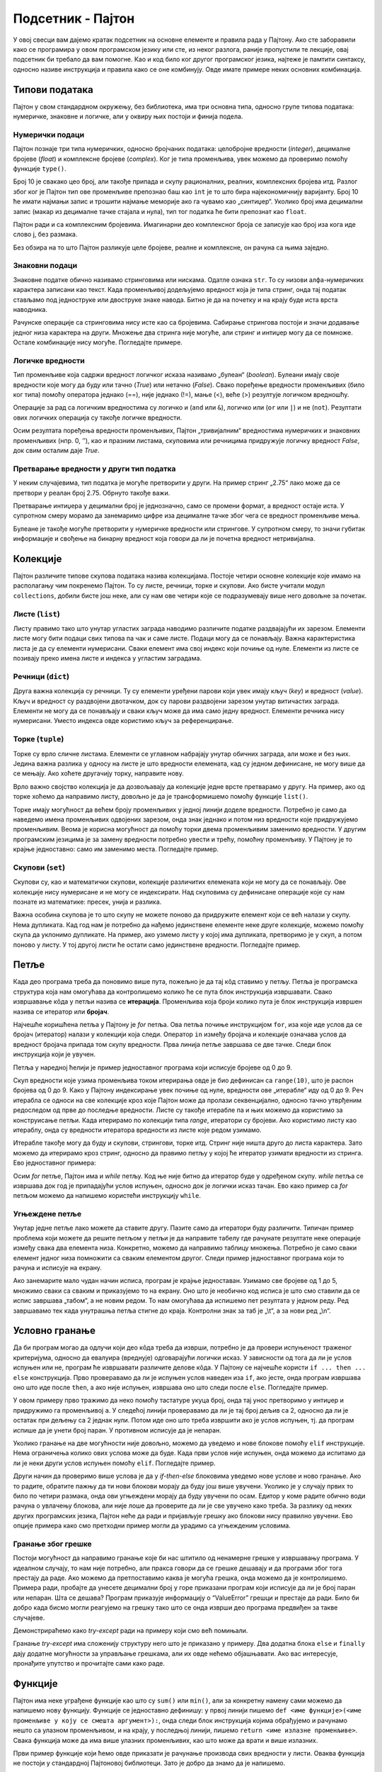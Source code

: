 Подсетник - Пајтон
==================

У овој свесци вам дајемо кратак подсетник на основне елементе и
правила рада у Пајтону. Ако сте заборавили како се програмира у овом
програмском језику или сте, из неког разлога, раније пропустили те
лекције, овај подсетник би требало да вам помогне. Као и код било ког
другог програмског језика, најтеже је памтити синтаксу, односно
називе инструкција и правила како се оне комбинују. Овде имате
примере неких основних комбинација.


.. technicalnote::

    Препоручујемо да примере из ове лекције покренеш на свом рачунару тако што ћеш у `пакету фајлова за вежбу <https://github.com/Petlja/gim2_rac_prog_radni/archive/refs/heads/master.zip>`_ покренути Џупитер свеску ``02_podsetnik.ipynb``, или тако што ћеш отићи на `овај линк <https://petlja.github.io/gim2_rac_prog_radni/lab?path=02_podsetnik.ipynb>`_ и тамо радити задатке. За детаљније инструкције погледај поглавље Фајлови за вежбу и коришћење Џупитер окружења.

Типови података
---------------

Пајтон у свом стандардном окружењу, без библиотека, има три основна типа,
односно групе типова података: нумеричке, знаковне и логичке, али у
оквиру њих постоји и финија подела.

Нумерички подаци
~~~~~~~~~~~~~~~~

Пајтон познаје три типа нумеричких, односно бројчаних података:
целобројне вредности (*integer*), децималне бројеве (*float*) и
комплексне бројеве (*complex*). Ког је типа променљива, увек можемо да
проверимо помоћу функције ``type()``.

.. activecode:: integer
    :nocodelens:

    i=10
    print(type(i))
    

Број 10 је свакако цео број, али такође припада и скупу рационалних,
реалних, комплексних бројева итд. Разлог због ког је Пајтон тип ове променљиве
препознао баш као ``int`` је то што бира најекономичнију варијанту. Број
10 ће имати најмањи запис и трошити најмање меморије ако га чувамо као
„синтиџер“. Уколико број има децимални запис (макар из децималне тачке
стајала и нула), тип тог податка ће бити препознат као ``float``.

.. activecode:: float
    :nocodelens:

    f=10.0
    print(type(f))

Пајтон ради и са комплексним бројевима. Имагинарни део комплексног броја
се записује као број иза кога иде слово ј, без размака.

.. activecode:: complex
    :nocodelens:

    c=5j
    print(type(c))


Без обзира на то што Пајтон разликује целе бројеве, реалне и комплексне, он
рачуна са њима заједно.

.. activecode:: mnozenje
    :include: integer, float, complex
    :nocodelens:

    print(i*f*c)

Знаковни подаци
~~~~~~~~~~~~~~~

Знаковне податке обично називамо стринговима или нискама. Одатле ознака
``str``. То су низови алфа-нумеричких карактера записани као текст. Када
променљивој додељујемо вредност која је типа стринг, онда тај податак
стављамо под једноструке или двоструке знаке навода. Битно је да на
почетку и на крају буде иста врста наводника.

.. activecode:: string1
    :nocodelens:

    s='Програмирање у Пајтону'
    print(type(s))


Рачунске операције са стринговима нису исте као са бројевима. Сабирање
стрингова постоји и значи додавање једног низа карактера на други.
Множење два стринга није могуће, али стринг и интиџер могу да се
помноже. Остале комбинације нису могуће. Погледајте примере.

.. activecode:: string2
    :nocodelens:

    a = "Пај"
    b = "тон"
    print(a+b)

.. activecode:: sting3
    :nocodelens:

    a = "тон"
    print(a*8)



Логичке вредности
~~~~~~~~~~~~~~~~~

Тип променљиве која садржи вредност логичког исказа називамо „булеан“
(*boolean*). Булеани имају своје вредности које могу да буду или тачно
(*True*) или нетачно (*False*). Свако поређење вредности променљивих
(било ког типа) помоћу оператора једнако (==), није једнако (!=), мање
(<), веће (>) резултује логичком вредношћу.

.. activecode:: bool1
    :nocodelens:

    a = 5==5.0
    print(a)



.. activecode:: bool2
    :nocodelens:

    print(type(5==5.0))



Операције за рад са логичким вредностима су логичко и (``and`` или
``&``), логичко или (``or`` или ``|``) и не (``not``). Резултати ових
логичких операција су такође логичке вредности.

.. activecode:: bool3
    :nocodelens:

    a = (5==5) & (5!=6)
    print(a)

Осим резултата поређења вредности променљивих, Пајтон „тривијалним“
вредностима нумеричких и знаковних променљивих (нпр. 0, ’’), као и
празним листама, скуповима или речницима придружује логичку вредност
*False*, док свим осталим даје *True*.

.. activecode:: bool4
    :nocodelens:

    a = bool('')
    print(a)

.. activecode:: bool5

    a = bool([False])
    print(a)



Претварање вредности у други тип податка
~~~~~~~~~~~~~~~~~~~~~~~~~~~~~~~~~~~~~~~~

У неким случајевима, тип податка је могуће претворити у други. На пример
стринг „2.75“ лако може да се претвори у реалан број 2.75. Обрнуто
такође важи.

.. activecode:: stringtofloat
    :nocodelens:

    a = float("2.75")
    print(a)

.. activecode:: floattostring
    :nocodelens:

    a = str(1/7)
    print(a)


Претварање интиџера у децимални број је једнозначно, само се промени
формат, а вредност остаје иста. У супротном смеру морамо да занемаримо
цифре иза децималне тачке због чега се вредност променљиве мења.

.. activecode:: inttofloat
    :nocodelens:

    a = float(3)
    print(a)


.. activecode:: floattoint
    :nocodelens:

    a = int(10/3)
    print(a)

Булеане је такође могуће претворити у нумеричке вредности или стрингове.
У супротном смеру, то значи губитак информације и свођење на бинарну
вредност која говори да ли је почетна вредност нетривијална.

.. activecode:: booltostr
    :nocodelens:

    a = str(6>4)
    print(a)



.. activecode:: floattobool
    :nocodelens:

    a = bool(2.5)
    print(a)

Колекције
---------

Пајтон различите типове скупова података назива колекцијама. Постоје
четири основне колекције које имамо на располагању чим покренемо
Пајтон. То су листе, речници, торке и скупови. Ако бисте учитали модул
``collections``, добили бисте још неке, али су нам ове четири које се
подразумевају више него довољне за почетак.

Листе (``list``)
~~~~~~~~~~~~~~~~

Листу правимо тако што унутар угластих заграда наводимо различите
податке раздвајајући их зарезом. Елементи листе могу бити подаци свих
типова па чак и саме листе. Подаци могу да се понављају. Важна
карактеристика листа је да су елементи нумерисани. Сваки елемент има
свој индекс који почиње од нуле. Елементи из листе се позивају преко
имена листе и индекса у угластим заградама.

.. activecode:: lsita
    :nocodelens:

    lista=[2,3,'četiri']
    print(lista[2])  

Речници (``dict``)
~~~~~~~~~~~~~~~~~~

Друга важна колекција су речници. Ту су елементи уређени парови који
увек имају кључ (*key*) и вредност (*value*). Кључ и вредност су
раздвојени двотачком, док су парови раздвојени зарезом унутар
витичастих заграда. Елементи не могу да се понављају и сваки кључ може
да има само једну вредност. Елементи речника нису нумерисани. Уместо
индекса овде користимо кључ за референцирање.

.. activecode:: recnik
    :nocodelens:

    dic={'Земља':'Earth','Месец':'Moon','Сунце':'Sun'}
    print(dic['Месец'])

Торке (``tuple``)
~~~~~~~~~~~~~~~~~

Торке су врло сличне листама. Елементи се углавном набрајају унутар
обичних заграда, али може и без њих. Једина важна разлика у односу на
листе је што вредности елемената, кад су једном дефинисане, не могу више
да се мењају. Ако хоћете другачију торку, направите нову.

.. activecode:: tupple
    :nocodelens:

    torka=(2,3,3,5)
    print(torka[3])

Врло важно својство колекција је да дозвољавају да колекције једне врсте
претварамо у другу. На пример, ако од торке хоћемо да направимо листу,
довољно је да је трансформишемо помоћу функције ``list()``.

.. activecode:: torkaulistu
    :nocodelens:

    torka=(2,3,3,5)
    torka = list(torka)
    print(torka)


Торке имају могућност да већем броју променљивих у једној линији доделе
вредности. Потребно је само да наведемо имена променљивих одвојених
зарезом, онда знак једнако и потом низ вредности које придружујемо
променљивим. Веома је корисна могућност да помоћу торки двема
променљивим заменимо вредности. У другим програмским језицима је за
замену вредности потребно увести и трећу, помоћну променљиву. У Пајтону
је то крајње једноставно: само им заменимо места. Погледајте пример.

.. activecode:: torka_menjanje
    :nocodelens:

    a,b=3,5
    a,b=b,a
    print(a,b)

Скупови (``set``)
~~~~~~~~~~~~~~~~~

Скупови су, као и математички скупови, колекције различитих елемената
који не могу да се понављају. Ове колекције нису нумерисане и не могу се
индексирати. Над скуповима су дефинисане операције које су нам познате
из математике: пресек, унија и разлика.

.. activecode:: set1
    :nocodelens:

    s1={'beli','plavi','crveni','zeleni'}
    s2={'plavi','crni','sivi'}
    unija=s1.union(s2)  # unija prvog i drugog skupa
    presek=s1.intersection(s2) # presek prvog i drugog skupa
    razlika=s1.difference(s2) # razlika prvog i drugog skupa
    print(presek)

Важна особина скупова је то што скупу не можете поново да придружите
елемент који се већ налази у скупу. Нема дупликата. Кад год нам је
потребно да нађемо јединствене елементе неке друге колекције, можемо
помоћу скупа да уклонимо дупликате. На пример, ако узмемо листу у којој
има дупликата, претворимо је у скуп, а потом поново у листу. У тој
другој листи ће остати само јединствене вредности. Погледајте пример.

.. activecode:: lista_set
    :nocodelens:

    lista1=[1,2,2,2,3,4,5,6]
    skup=set(lista1)  # listu pretvaramo u skup kako bismo ukunuli duplikate
    lista2=list(skup) # sad skup vreaćamo u listu
    print(lista2)


Петље
-----

Када део програма треба да поновимо више пута, пожељно је да тај кôд
ставимо у петљу. Петља је програмска структура која нам омогућава да
контролишемо колико ће се пута блок инструкција извршавати. Свако
извршавање кôда у петљи назива се **итерација**. Променљива која броји
колико пута је блок инструкција извршен назива се итератор или
**бројач**.

Најчешће коришћена петља у Пајтону је *for* петља. Ова петља почиње
инструкцијом ``for``, иза које иде услов да се бројач (итератор) налази у
колекцији која следи. Оператор ``in`` између бројача и колекције
означава услов да вредност бројача припада том скупу вредности. Прва
линија петље завршава се две тачке. Следи блок инструкција
који је увучен.

Петља у наредној ћелији је пример једноставног програма који исписује
бројеве од 0 до 9.

.. activecode:: petlja1
    :nocodelens:

    for i in range(10):
        print(i)

Скуп вредности које узима променљива током итерирања овде је био
дефинисан са ``range(10)``, што је распон бројева од 0 до 9. Како у
Пајтону индексирање увек почиње од нуле, вредности ове „итерабле“ иду од
0 до 9. Реч итерабла се односи на све колекције кроз које Пајтон може да
пролази секвенцијално, односно тачно утврђеним редоследом од прве до
последње вредности. Листе су такође итерабле па и њих можемо да
користимо за конструисање петљи. Када итерирамо по колекцији типа
*range*, итератори су бројеви. Ако користимо листу као итераблу, онда су
вредности итератора вредности из листе које редом узимамо.

.. activecode:: lista_stringova
    :nocodelens:

    for s in ['први','други','трећи']:
        print(s)


Итерабле такође могу да буду и скупови, стрингови, торке итд. Стринг
није ништа друго до листа карактера. Зато можемо да итерирамо кроз
стринг, односно да правимо петљу у којој ће итератор узимати вредности
из стринга. Ево једноставног примера:

.. activecode:: petlja_string
    :nocodelens:

    for c in "Python":
        print(c)

Осим *for* петље, Пајтон има и *while* петљу. Код ње није битно да
итератор буде у одређеном скупу. *while* петља се извршава док год је
припадајући услов испуњен, односно док је логички исказ тачан. Ево како пример са *for* петљом можемо да напишемо користећи
инструкцију ``while``.

.. activecode:: while_petlja
    :nocodelens:

    i=0          # početna vrednost iteratora/brojača
    while i<10:  # dok god je brojač manji od 10
        print(i) # štampaj njegovu vrednost
        i+=1     # i povećavaj je za 1


.. suggestionnote::

    Приметите да овде „ручно“ морамо да мењамо вредност индекса ``i``. Израз
    ``i+=1`` је скраћени запис од ``i=i+1``. То значи да у свакој итерацији
    вредност индекса ``i`` повећавамо за 1.

Угњеждене петље
~~~~~~~~~~~~~~~

Унутар једне петље лако можете да ставите другу. Пазите само да
итератори буду различити. Типичан пример проблема који можете да решите
петљом у петљи је да направите табелу где рачунате резултате неке
операције између свака два елемента низа. Конкретно, можемо да направимо
таблицу множења. Потребно је само сваки елемент једног низа помножити са
сваким елементом другог. Следи пример једноставног програма који то
рачуна и исписује на екрану.

.. activecode:: ugnježđene
    :nocodelens:

    n=5
    for i in range(1,n+1):      # za svako i od 1 do 5
        for j in range (1,n+1): # za svako j od 1 do 5
            print(i*j,end="\t") # štampaj i*j i pomeri kurzor za jedan tab
        print("\n")             # kad j dođe do 5 premesti kurzor na početak sledećeg reda


Ако занемарите мало чудан начин исписа, програм је крајње једноставан.
Узимамо све бројеве од 1 до 5, множимо сваки са сваким и приказујемо то
на екрану. Оно што је необично код исписа је што смо ставили да се испис
завршава „табом“, а не новим редом. То нам омогућава да испишемо пет
резултата у једном реду. Ред завршавамо тек када унутрашња петља стигне
до краја. Контролни знак за таб је „\\t“, а за нови ред „\\n“.

Условно гранање
---------------

Да би програм могао да одлучи који део кôда треба да изврши, потребно је
да провери испуњеност траженог критеријума, односно да евалуира
(вреднује) одговарајући логички исказ. У зависности од тога да ли је
услов испуњен или не, програм ће извршавати различите делове кôда. У
Пајтону се најчешће користи ``if ... then ... else`` конструкција. Прво
проверавамо да ли је испуњен услов наведен иза ``if``, ако јесте, онда
програм извршава оно што иде после ``then``, а ако није испуњен, извршава
оно што следи после ``else``. Погледајте пример.

.. activecode:: uslovno
    :nocodelens:

    a=int(input())       # traži unos sa tastature i prevaraga u integer
    if a%2==0:           # ako je ostatak pri deljenju sa 2 jednak nuli
        print('паран')   # štampaj da je broj paran
    else:                # ako nije
        print('непаран') # štampaj da je neparan
 
У овом примеру прво тражимо да неко помоћу тастатуре укуца број, онда
тај унос претворимо у интиџер и придружимо га променљивој ``a``. У
следећој линији проверавамо да ли је тај број дељив са 2, односно да ли
је остатак при дељењу са 2 једнак нули. Потом иде оно што треба извршити
ако је услов испуњен, тј. да програм испише да је унети број паран. У
противном исписује да је непаран.

.. suggestionnote:: 

    Обратите пажњу на синтаксу. У Пајтону се инструкција ``then`` уопште не
    користи. Уместо тога користи се двотачка и увучени блокови
    инструкција. Видите како се после реда који се завршава са двотачком
    појављује увучени део кôда. Први блок инструкција (који може да има
    произвољно много линија кôда) извршава се ако је услов испуњен, а други
    блок (после ``else:``) ако услов није испуњен.

Уколико гранање на две могућности није довољно, можемо да уведемо и нове
блокове помоћу ``elif`` инструкције. Нема ограничења колико ових услова
може да буде. Када први услов није испуњен, онда можемо да испитамо да
ли је неки други услов испуњен помоћу ``elif``. Погледајте пример.

.. activecode:: elif
    :nocodelens:

    a=5
    b=6
    if a==b:                           # ako su a i b jednaki
        print("a и b су једнаки.")     # ako su a i b jednaki
    elif a<b:                          # ako je a manje od b
        print("a је мање од b.")       # napiši da je a manje od b
    else:                              # u protivnom
        print("a је веће од b.")       # napiši da je a veće od b

Други начин да проверимо више услова је да у *if-then-else* блоковима
уведемо нове услове и ново гранање. Ако то радите, обратите пажњу да ти
нови блокови морају да буду још више увучени. Уколико је у случају првих то било по четири размака, онда ови угњеждени морају да буду увучени по осам. Едитор у коме радите
обично води рачуна о увлачењу блокова, али није лоше да проверите да ли
је све увучено како треба. За разлику од неких других програмских
језика, Пајтон неће да ради и пријављује грешку ако блокови нису
правилно увучени. Ево опције примера како смо претходни пример могли да урадимо
са угњежденим условима.

.. activecode:: viseuslova
    :nocodelens:

    a=6
    b=6
    if a<b:
        print("a је мање од b.")
    else:
        if a==b:
            print("a и b су једнаки.")
        else:
            print("a је веће од b.")

Гранање због грешке
~~~~~~~~~~~~~~~~~~~

Постоји могућност да направимо гранање које би нас штитило од ненамерне
грешке у извршавању програма. У идеалном случају, то нам није потребно,
али пракса говори да се грешке дешавају и да програми због тога престају
да раде. Ако можемо да претпоставимо каква је могућа грешка, онда можемо
да је контролишемо. Примера ради, пробајте да унесете децимални број у
горе приказани програм који исписује да ли је број паран или непаран.
Шта се дешава? Програм приказује информацију о “ValueError” грешци и
престаје да ради. Било би добро када бисмо могли реагујемо на грешку
тако што се онда изврши део програма предвиђен за такве
случајеве.

.. infonote:: 

    Инструкције ``try`` и ``except`` омогућавају да се програм регуларно
    заврши и онда када дође до грешке. Програм покушава да уради оно што је
    у блоку ``try``. Уколико дође до грешке, онда извршава оно у блоку
    ``except``.
    
Демонстрираћемо како *try-except* ради на примеру који смо
већ помињали.

.. activecode:: try
    :nocodelens:

    a=input()                          # unesi podatak sa tastature
    try:                               # proba
        a=int(a)                       # ako je a celobrojna vrednost u decimalnom obliku, promeni mu tip u integer
        if a%2==0:                     # i onda proveri da li je broj paran ili neparan
            print('паран')
        else:
            print('непаран')
    except:                                     # ako promena tipa u integer nije uspela
        print('Унели сте број који није цео.')  # onda samo ispiši poruku


Гранање *try-except* има сложенију структуру него што је приказано у
примеру. Два додатна блока ``else`` и ``finally`` дају додатне
могућности за управљање грешкама, али их овде нећемо објашњавати. Ако
вас интересује, пронађите упутство и прочитајте сами како раде.

Функције
--------

Пајтон има неке уграђене функције као што су ``sum()`` или ``min()``,
али за конкретну намену сами можемо да напишемо нову функцију. Функције
се једноставно дефинишу: у првој линији пишемо
``def <име функције>(<име променљиве у коју се смешта аргумент>):``,
онда следи блок инструкција којима обрађујемо и рачунамо нешто са
улазном променљивом, и на крају, у последњој линији, пишемо
``return <име излазне променљиве>``. Свака функција може да има више
улазних променљивих, као што може да врати и више излазних.

Први пример функције који ћемо овде приказати је рачунање производа свих
вредности у листи. Оваква функција не постоји у стандардној Пајтоновој
библиотеци. Зато је добро да знамо да је напишемо.

.. activecode:: funct1
    :nocodelens:
    
    def proizvod(L):     # argument, odnosno lista koju prosleđujemo funkciji biće smeštena u promenljivu
        p=1              # početna vrednost proizvoda je 1
        for x in L:      # za svaku vrednost iz liste
            p=p*x        # proizvod množimo tom vrednošću
        return p         # funkcija vraća proizvod svih vrednosti u listi

    proizvod([1,2,3,4,5])



.. questionnote:: 

    Задатак: Можете ли, по угледу на претходни пример, сами да напишете функцију ``zbir()`` која би сабрала све елементе листе?

    
.. activecode:: лифт_апсолутна_вредност_input
   :nocodelens:
   :runortest: test1, test2, test3
		
   # -*- acsection: general-init -*-
   # -*- acsection: main -*-
   def zbir(L):
      # dopuni ovu fuknciju
   # Провера
   test1 = zbir([1, 2, 3, 4, 5])
   test2 = zbir([100, 200, 500])
   test3 = zbir([-1, 0, 0, 4, 5]) 
   # -*- acsection: after-main -*-
   print(test1, test2, test3)
   ====
   from unittest.gui import TestCaseGui
   class myTests(TestCaseGui):
       def testOne(self):
           L = [1, 2, 3, 4, 5]; rez1 = sum(L)
           L = [100, 200, 500]; rez2 = sum(L)
           L = [-1, 0, 0, 4, 5]; rez3 = sum(L)
           run_test = acMainSection(test1=test1,test2=test2,test3=test3)
           self.assertEqual(run_test["test1"], rez1, "Вредност променљиве 'test1' треба да буде %s" % rez1)
           self.assertEqual(run_test["test2"], rez2, "Вредност променљиве 'test2' треба да буде %s" % rez2)
           self.assertEqual(run_test["test3"], rez3, "Вредност променљиве 'test3' треба да буде %s" % rez3)
   myTests().main() 

.. questionnote:: 
    
    Како бисте написали функцију чији је улаз листа, а излаз најмања
    вредност из те листе? Та функција треба да пронађе најмању вредност у
    листи и да је врати. Оваква функција већ постоји у Пајтону и зове се
    ``min()``, али ћемо искористи прилику да напишемо своју верзију. 

Име ове нове функције ће бити ``minimum()``. Ево једне могућности како то може
да се напише.

.. activecode:: minimum
    :nocodelens:

    def minimum(L): 
        m=L[0]            # za početak, najmanje vrednost će biti ona prva u listi
        for x in L[1:]:   # iteracije kreću od druge vrednosti u listi i idu do kraja
            if x<m:       # ako je tekuća vrednost iteratora x manja од m, tj. one koja je do sad bila najmanja
                m=x       # onda neka novi minimum bude
        return m          # na kraju funkcija vraća vrednost
    lista=[11,22,33,14,25,36,17,28,39,10,21,32]
    print(minimum(lista))

Библиотеке
----------

Пајтон без додатних библиотека има само основне типове података,
структуре и функције. У тој стандардној библиотеци нема структура у
којима бисмо чували табеле, нема функција које би цртале графиконе или
чак рачунале једноставне математичке функције. За све то је потребно да
учитамо библиотеке, модуле из библиотека или њихове појединачне
функције. Срећом, Пајтон има огроман број врло квалитетних библиотека до
којих се лако долази.

Библиотеке се састоје из модула који у себи садрже разне типове
података, објекте, функције и методе за те објекте итд. Стандардна
библиотека има неколико модула које не учитава аутоматски. То значи да
су модули инсталирани, али да треба да их учитамо. Међу њима су модули
који су нам често потребни као што су ``math`` (математичке функције),
``random`` (генерисање случајних бројева) или ``statistics``
(статистичке функције).

Када учитамо целу библиотеку или модул помоћу инструкције ``import``,
можемо да користимо све њене функције и објекте, само морамо да наведемо
одакле су преузети. На пример, када учитамо библиотеку ``math``, добићемо
и функције и константе које уз њу иду. Кад их позивамо, прво куцамо име
библиотеке са тачком на крају, тј. ``math.`` па онда име функције или
константе. Ево примера где програм прво исписује вредност константе
:math:`\pi`, а затим и косинус од тог броја:

.. activecode:: ipython3
    :nocodelens:

    import math
    print(math.pi)
    print(math.cos(math.pi))

Има библиотека које имају непрактично дуга имена па би било тешко стално
укуцавати њихова имена кад хоћемо да позивамо њихове функције. У тим
случајевима већ при учитавању библиотеке кажемо Пајтону да ћемо је
убудуће позивати по „надимку“, тј. скраћеној верзији имена коју можемо
сами да смислимо. У следећој ћелији је пример како учитавамо библиотеку
``matploylib.pyplot`` одређујући да ћемо је убудуће звати само ``plt``.

.. code:: ipython3

    import matplotlib.pyplot as plt
    plt.plot([4,2,3,4,3])




.. parsed-literal::

    [<matplotlib.lines.Line2D at 0x26d58a0b160>]




.. image:: ../../_images/output_104_1.png


Ако нас интересује само једна функција из библиотеке, можемо њу посебно
да учитамо помоћу линије
``from <назив библиотеке> import <назив функције>``. Тада при употреби
не морамо да наводимо из које је библиотеке. На пример, ако из целог
модула ``statistics`` хоћемо само функцију ``mean()`` која рачуна средњу
вредност низа, то можемо да урадимо на следећи начин:

.. code:: ipython3

    from statistics import mean
    mean([3,4,4,6])




.. parsed-literal::

    4.25

.. infonote:: 

    Многе важне екстерне библиотеке су већ инсталиране у Џупитер окружењу.
    Оне које се најчешће користе су ``pandas``, за рад са табелама и
    фајловима, ``matplotlib.pyplot``, за цртање графикона, и ``numpy``, за рад
    са вишедимензионалним подацима. Уколико тражене библиотеке нема у
    окружењу, потребно је да је инсталирате. У већини случајева нема потребе
    да библиотеку тражите на интернету и да је преузимате. Довољно је да
    укуцате ``pip install <назив библиотеке>`` и Пајтон ће библиотеку сам
    пронаћи, преузети и инсталирати.
